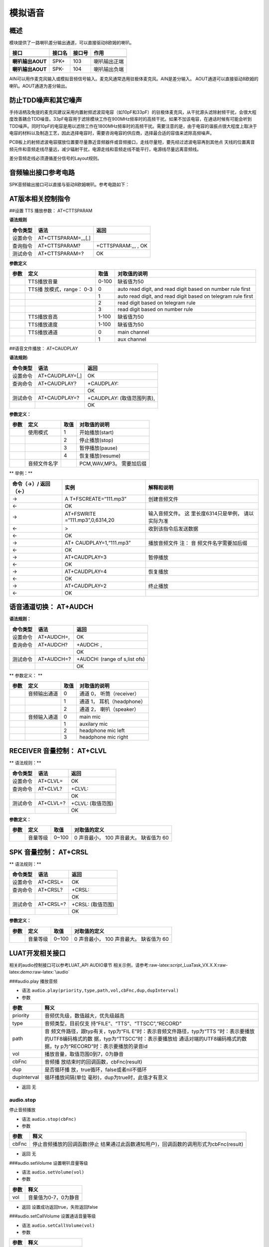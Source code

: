 模拟语音
========

概述
----

模块提供了一路喇叭差分输出通道，可以直接驱动8欧姆的喇叭。

================ ====== ====== ============
接口             接口名 接口号 作用
================ ====== ====== ============
\                              
\                              
**喇叭输出AOUT** SPK+   103    喇叭输出正端
**喇叭输出AOUT** SPK-   104    喇叭输出负端
================ ====== ====== ============

AIN可以用作麦克风输入或模拟音频信号输入。麦克风通常选用驻极体麦克风。AIN是差分输入。
AOUT通道可以直接驱动8欧姆的喇叭。AOUT通道为差分输出。

防止TDD噪声和其它噪声
---------------------

手持话柄及免提的麦克风建议采用内置射频滤波双电容（如10pF和33pF）的驻极体麦克风，从干扰源头滤除射频干扰，会很大程度改善耦合TDD噪音。33pF电容用于滤除模块工作在900MHz频率时的高频干扰。如果不加该电容，在通话时候有可能会听到TDD噪声。同时10pF的电容是用以滤除工作在1800MHz频率时的高频干扰。需要注意的是，由于电容的谐振点很大程度上取决于电容的材料以及制造工艺，因此选择电容时，需要咨询电容的供应商，选择最合适的容值来滤除高频噪声。

PCB板上的射频滤波电容摆放位置要尽量靠近音频器件或音频接口，走线尽量短，要先经过滤波电容再到其他点
天线的位置离音频元件和音频走线尽量远，减少辐射干扰，电源走线和音频走线不能平行，电源线尽量远离音频线。

差分音频走线必须遵循差分信号的Layout规则。

音频输出接口参考电路
--------------------

SPK音频输出接口可以直接与驱动8欧姆喇叭。参考电路如下： |image1|

AT版本相关控制指令
------------------

##设置 TTS 播放参数： AT+CTTSPARAM

**语法规则**

======== =================== ===================
命令类型 语法                返回
======== =================== ===================
设置命令 AT+CTTSPARAM=,,,[,] 
查询指令 AT+CTTSPARAM?       +CTTSPARAM:,,, , OK
测试命令 AT+CTTSPARAM=?      OK
======== =================== ===================

**参数定义**

+-----------------+-----------------+-----------------+-----------------+
| 参数            | 定义            | 取值            | 对取值的说明    |
+=================+=================+=================+=================+
|                 | TTS播放音量     | 0-100           | 缺省值为50      |
+-----------------+-----------------+-----------------+-----------------+
|                 | TTS播           | 0               | auto read       |
|                 | 放模式，range： |                 | digit, and read |
|                 | 0-3             |                 | digit based on  |
|                 |                 |                 | number rule     |
|                 |                 |                 | first           |
+-----------------+-----------------+-----------------+-----------------+
|                 |                 | 1               | auto read       |
|                 |                 |                 | digit, and read |
|                 |                 |                 | digit based on  |
|                 |                 |                 | telegram rule   |
|                 |                 |                 | first           |
+-----------------+-----------------+-----------------+-----------------+
|                 |                 | 2               | read digit      |
|                 |                 |                 | based on        |
|                 |                 |                 | telegram rule   |
+-----------------+-----------------+-----------------+-----------------+
|                 |                 | 3               | read digit      |
|                 |                 |                 | based on number |
|                 |                 |                 | rule            |
+-----------------+-----------------+-----------------+-----------------+
|                 | TTS播放音高     | 1-100           | 缺省值为50      |
+-----------------+-----------------+-----------------+-----------------+
|                 | TTS播放速度     | 1-100           | 缺省值为50      |
+-----------------+-----------------+-----------------+-----------------+
|                 | TTS播放通道     | 0               | main channel    |
+-----------------+-----------------+-----------------+-----------------+
|                 |                 | 1               | aux channel     |
+-----------------+-----------------+-----------------+-----------------+

##语音文件播放： AT+CAUDPLAY

**语法规则:**

======== =============== ==========================
命令类型 语法            返回
======== =============== ==========================
设置命令 AT+CAUDPLAY=[,] OK
查询命令 AT+CAUDPLAY?    +CAUDPLAY:
\                        OK
测试命令 AT+CAUDPLAY=?   +CAUDPLAY: (取值范围列表),
\                        OK
======== =============== ==========================

**参数定义：**

==== ============ ==== ========================
参数 定义         取值 对取值的说明
==== ============ ==== ========================
\    使用模式     1    开始播放(start)
\                 2    停止播放(stop)
\                 3    暂停播放(pause)
\                 4    恢复播放(resume)
\    音频文件名字      PCM,WAV,MP3。 需要加后缀
==== ============ ==== ========================

\*\* 举例：*\*

+----------------------+----------------------+----------------------+
| 命令（→）/ 返回（←） | 实例                 | 解释和说明           |
+======================+======================+======================+
| →                    | A                    | 创建音频文件         |
|                      | T+FSCREATE=“111.mp3” |                      |
+----------------------+----------------------+----------------------+
| ←                    | OK                   |                      |
+----------------------+----------------------+----------------------+
| →                    | AT+FSWRITE           | 输入音频文件。       |
|                      | =“111.mp3”,0,6314,20 | 这                   |
|                      |                      | 里长度6314只是举例， |
|                      |                      | 请以实际为准         |
+----------------------+----------------------+----------------------+
| ←                    | >                    | 收到该指令后发送数据 |
+----------------------+----------------------+----------------------+
| ←                    | OK                   |                      |
+----------------------+----------------------+----------------------+
| →                    | AT+                  | 播放音频文件 注：    |
|                      | CAUDPLAY=1,“111.mp3” | 音                   |
|                      |                      | 频文件名字需要加后缀 |
+----------------------+----------------------+----------------------+
| ←                    | OK                   |                      |
+----------------------+----------------------+----------------------+
| →                    | AT+CAUDPLAY=3        | 暂停播放             |
+----------------------+----------------------+----------------------+
| ←                    | OK                   |                      |
+----------------------+----------------------+----------------------+
| →                    | AT+CAUDPLAY=4        | 恢复播放             |
+----------------------+----------------------+----------------------+
| ←                    | OK                   |                      |
+----------------------+----------------------+----------------------+
| →                    | AT+CAUDPLAY=2        | 终止播放             |
+----------------------+----------------------+----------------------+
| ←                    | OK                   |                      |
+----------------------+----------------------+----------------------+

语音通道切换： AT+AUDCH
-----------------------

**语法规则：**

======== ========== =============================
命令类型 语法       返回
======== ========== =============================
设置命令 AT+AUDCH=, OK
查询命令 AT+AUDCH?  +AUDCH: ,
\                   OK
测试命令 AT+AUDCH=? +AUDCH: (range of s,list ofs)
\                   OK
======== ========== =============================

\*\* 参数定义： \*\*

==== ============ ==== ==========================
参数 定义         取值 对取值的说明
==== ============ ==== ==========================
\    音频输出通道 0    通道 0， 听筒（receiver）
\                 1    通道 1， 耳机（headphone）
\                 2    通道 2， 喇叭（speaker）
\    音频输入通道 0    main mic
\                 1    auxilary mic
\                 2    headphone mic left
\                 3    headphone mic right
==== ============ ==== ==========================

RECEIVER 音量控制： AT+CLVL
---------------------------

\*\* 语法规则：*\*

======== ========= =================
命令类型 语法      返回
======== ========= =================
设置命令 AT+CLVL=  OK
查询命令 AT+CLVL?  +CLVL:
\                  OK
测试命令 AT+CLVL=? +CLVL: (取值范围)
\                  OK
======== ========= =================

**参数定义：**

==== ======== ===== =======================================
参数 定义     取值  对取值的定义
==== ======== ===== =======================================
\    音量等级 0~100 0 声音最小， 100 声音最大。 缺省值为 60
==== ======== ===== =======================================

SPK 音量控制： AT+CRSL
----------------------

\*\* 语法规则：*\*

======== ========= =================
命令类型 语法      返回
======== ========= =================
设置命令 AT+CRSL=  OK
查询命令 AT+CRSL?  +CRSL:
\                  OK
测试命令 AT+CRSL=? +CRSL: (取值范围)
\                  OK
======== ========= =================

**参数定义：**

==== ======== ===== =======================================
参数 定义     取值  对取值的定义
==== ======== ===== =======================================
\    音量等级 0~100 0 声音最小， 100 声音最大。 缺省值为 60
==== ======== ===== =======================================

LUAT开发相关接口
----------------

相关的audio控制接口可以参考LUAT_API AUDIO章节
相关示例，请参考:raw-latex:`\script`\_LuaTask_VX.X.X:raw-latex:`\demo`:raw-latex:`\audio`

###audio.play 播放音频

-  语法 ``audio.play(priority,type,path,vol,cbFnc,dup,dupInterval)``

-  参数

+-----------------------------------+-----------------------------------+
| 参数                              | 释义                              |
+===================================+===================================+
| priority                          | 音频优先级，数值越大，优先级越高  |
+-----------------------------------+-----------------------------------+
| type                              | 音频类型，目前仅支                |
|                                   | 持“FILE”、“TTS”、“TTSCC”,“RECORD” |
+-----------------------------------+-----------------------------------+
| path                              | 音                                |
|                                   | 频文件路径，跟typ有关，typ为“FIL  |
|                                   | E”时：表示音频文件路径，typ为“TTS |
|                                   | ”时：表示要播放的UTF8编码格式的数 |
|                                   | 据，typ为“TTSCC”时：表示要播放给  |
|                                   | 通话对端的UTF8编码格式的数据，ty  |
|                                   | p为“RECORD”时：表示要播放的录音id |
+-----------------------------------+-----------------------------------+
| vol                               | 播放音量，取值范围0到7，0为静音   |
+-----------------------------------+-----------------------------------+
| cbFnc                             | 音频播                            |
|                                   | 放结束时的回调函数，cbFnc(result) |
+-----------------------------------+-----------------------------------+
| dup                               | 是否循环播                        |
|                                   | 放，true循环，false或者nil不循环  |
+-----------------------------------+-----------------------------------+
| dupInterval                       | 循环播放间隔(单位                 |
|                                   | 毫秒)，dup为true时，此值才有意义  |
+-----------------------------------+-----------------------------------+

-  返回 无

audio.stop
~~~~~~~~~~

停止音频播放

-  语法 ``audio.stop(cbFnc)``

-  参数

+-------+-------------------------------------------------------------+
| 参数  | 释义                                                        |
+=======+=============================================================+
| cbFnc | 停止音频播放的回调函数(停止                                 |
|       | 结果通过此函数通知用户)，回调函数的调用形式为cbFnc(result)  |
+-------+-------------------------------------------------------------+

-  返回 无

###audio.setVolume 设置喇叭音量等级

-  语法 ``audio.setVolume(vol)``

-  参数

==== ====================
参数 释义
==== ====================
vol  音量值为0-7，0为静音
==== ====================

-  返回 设置成功返回true，失败返回false

###audio.setCallVolume 设置通话音量等级

-  语法 ``audio.setCallVolume(vol)``

-  参数

==== ====================
参数 释义
==== ====================
vol  音量值为0-7，0为静音
==== ====================

-  返回 设置成功返回true，失败返回false

###audio.setMicVolume 设置麦克音量等级

-  语法 ``audio.setMicVolume(vol)``

-  参数

==== =====================
参数 释义
==== =====================
vol  音量值为0-15，0为静音
==== =====================

-  返回 设置成功返回true,失败返回false

###audio.getVolume 获取喇叭音量等级 - 语法 ``audio.getVolume()``

-  返回 喇叭音量等级

###audio.getCallVolume 获取通话音量等级 - 语法 ``audio.getCallVolume()``

-  返回 通话音量等级

audio.getMicVolume
~~~~~~~~~~~~~~~~~~

获取麦克音量等级

-  语法 ``audio.getMicVolume(vol)``

-  返回 麦克音量等级

###audio.setStrategy 设置优先级相同时的播放策略

-  语法 ``audio.setStrategy(strategy)``

-  参数

+----------+----------------------------------------------------------+
| 参数     | 释义                                                     |
+==========+==========================================================+
| strategy | 优先级相同时的                                           |
|          | 播放策略；0：表示继续播放正在播放的音频，忽略请求播放的  |
|          | 新音频；1：表示停止正在播放的音频，播放请求播放的新音频  |
+----------+----------------------------------------------------------+

-  返回 nil

###audio.setTTSSpeed 设置TTS朗读速度 - 语法 ``audio.setTTSSpeed(speed)``

-  参数

===== =======================
参数  释义
===== =======================
speed 速度范围为0-100，默认50
===== =======================

-  返回 设置成功返回true，失败返回false

###audio.setChannel 设置音频输出通道 - 语法 ``setChannel(channel)``

-  参数

======= ===============================
参数    释义
======= ===============================
channel 1：headphone耳机 2：speaker喇叭
======= ===============================

-  返回 nil

CSDK开发相关接口
----------------

具体接口定义参考CSDK中iot_audio.h ###iot_auido_open_tch 在通话中打开语音

-  语法

``BOOL iot_auido_open_tch(                                                                    VOID                 );``
-参数 无

-  返回 TRUE: 成功， FALSE: 失败

###iot_audio_close_tch 通话结束时调用,关闭语音

-  语法

``BOOL iot_audio_close_tch(                                                                   VOID                  ) {     return IVTBL(close_tch)(); }``

-  参数 无

-  返回 成功返回TRUE,失败返回FALSE

###iot_audio_play_tone 播放TONE音

-  语法

::

   BOOL iot_audio_play_tone(                                         
                           E_AMOPENAT_TONE_TYPE toneType,      
                           UINT16 duration,                   
                           E_AMOPENAT_SPEAKER_GAIN volume     
                    );

-  参数

======== ==========
参数     释义
======== ==========
toneType TONE音类型
duration 播放时长
volume   播放音量
======== ==========

-  返回 成功返回TRUE,失败返回FALSE

###iot_audio_stop_tone 停止播放TONE音

-  语法

::

   BOOL iot_audio_stop_tone(                                         
                           VOID
                    );

-  参数 无

-  返回 成功返回TRUE,失败返回FALSE

###iot_audio_play_dtmf

-  语法

::

   BOOL iot_audio_play_dtmf(                                        
                           E_AMOPENAT_DTMF_TYPE dtmfType,     
                           UINT16 duration,                   
                           E_AMOPENAT_SPEAKER_GAIN volume     
                    );

-  参数

======== ========
参数     释义
======== ========
dtmfType DTMF类型
duration 播放时长
volume   播放音量
======== ========

-  返回 成功返回TRUE,失败返回FALSE

###iot_audio_stop_dtmf 停止播放DTMF音 - 语法

::

   BOOL iot_audio_stop_dtmf(                                          
                           VOID
                    );

-  参数 无

-  返回 成功返回TRUE,失败返回FALSE

###iot_audio_play_music 播放音频

-  语法

::

   BOOL iot_audio_play_music(T_AMOPENAT_PLAY_PARAM*  playParam);

-  参数

========= ========
参数      释义
========= ========
playParam 播放参数
========= ========

-  返回 成功返回TRUE,失败返回FALSE

###iot_audio_stop_music 停止音频播放

-  语法

::

   BOOL iot_audio_stop_music(                                       
                           VOID
                     );

-  参数 无

-  返回 成功返回TRUE,失败返回FALSE

###iot_audio_pause_music 暂停音频播放

-  语法

::

   BOOL iot_audio_pause_music(                                       
                           VOID
                      );

-  参数 无

-  返回 成功返回TRUE,失败返回FALSE

###iot_audio_resume_music 恢复音频播放 - 语法

::

   BOOL iot_audio_resume_music(                                     
                           VOID
                       );

-  参数 无

-  返回 成功返回TRUE,失败返回FALSE

###iot_audio_mute_speaker 设置扬声器静音

-  语法

::

   BOOL iot_audio_mute_speaker(                                       
                           VOID
                       );

-  参数 无

-  返回 成功返回TRUE,失败返回FALSE

###iot_audio_unmute_speaker 解除扬声器静音

-  语法

::

   BOOL iot_audio_unmute_speaker(                                    
                           VOID
                         );

-  参数 无

-  返回 成功返回TRUE,失败返回FALSE

###iot_audio_set_speaker_vol 设置扬声器的音量值 - 语法

::

   BOOL iot_audio_set_speaker_vol(                                   
                           UINT32 vol 
                           );

-  参数

==== ================
参数 释义
==== ================
vol  设置扬声器音量值
==== ================

-  返回 成功返回TRUE,失败返回FALSE

###iot_audio_get_speaker_vol 获取扬声器的音量值

-  语法

::

   BOOL iot_audio_get_speaker_vol(                                       
                           VOID
                       );

-  参数 无

-  返回 返回扬声器的音量值

###iot_audio_set_sph_vol 设置通话音量值 - 语法

::

   BOOL iot_audio_set_sph_vol(                                   
                           UINT32 vol 
                           );

-  参数

==== ==============
参数 释义
==== ==============
vol  设置通话音量值
==== ==============

-  返回 成功返回TRUE,失败返回FALSE

###iot_audio_get_sph_vol 获取通话的音量值

-  语法

::

   BOOL iot_audio_get_sph_vol(                                       
                           VOID
                       );

-  参数 无

-  返回 返回通话的音量值

###iot_audio_set_channel 设置音频通道 - 语法

::

   BOOL iot_audio_set_channel(                                        
                           E_AMOPENAT_AUDIO_CHANNEL channel   
                      );

-  参数

======= ========
参数    释义
======= ========
channel 音频通道
======= ========

-  返回 成功返回TRUE,失败返回FALSE

###iot_audio_get_current_channel 获取当前通道 - 语法

::

   E_AMOPENAT_AUDIO_CHANNEL iot_audio_get_current_channel(            
                           VOID
                                                  );

-  参数 无

-  返回 返回当前通道

###iot_audio_rec_start 开始录音 - 语法

::

   BOOL iot_audio_rec_start(
                                   E_AMOPENAT_RECORD_PARAM* param,
                                   AUD_RECORD_CALLBACK_T cb);

-  参数

===== ================
参数  释义
===== ================
param 录音参数
cb    获取录音数据回调
===== ================

-  返回 成功返回TRUE,失败返回FALSE

###iot_audio_rec_stop 停止录音 - 语法

::

   BOOL iot_audio_rec_stop();

-  参数 无

-  返回 成功返回TRUE,失败返回FALSE

###iot_audio_streamplay 流播放 - 语法

::

   int iot_audio_streamplay(E_AMOPENAT_AUD_FORMAT playformat,AUD_PLAY_CALLBACK_T cb,char* data,int len);

-  参数

========== ==============
参数       释义
========== ==============
playformat 数据流类型
cb         数据流回调函数
data       数据流
len        数据流长度
========== ==============

-  返回 0: 播放长度 -1: 播放失败

--------------

.. |image1| image:: http://openluat-luatcommunity.oss-cn-hangzhou.aliyuncs.com/images/20200824151251422_222.png
